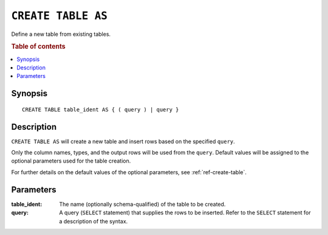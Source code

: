 .. highlight:: psql
.. _ref-create-table-as:


===================
``CREATE TABLE AS``
===================

Define a new table from existing tables.

.. rubric:: Table of contents

.. contents::
   :local:


Synopsis
========

::

    CREATE TABLE table_ident AS { ( query ) | query }


Description
===========

``CREATE TABLE AS`` will create a new table and insert rows based on the
specified ``query``.

Only the column names, types, and the output rows will be used from the
``query``. Default values will be assigned to the optional parameters used for
the table creation.

For further details on the default values of the optional parameters,
see :ref:`ref-create-table`.


Parameters
==========

:table_ident:
  The name (optionally schema-qualified) of the table to be created.

:query:
    A query (``SELECT`` statement) that supplies the rows to be inserted.
    Refer to the ``SELECT`` statement for a description of the syntax.
